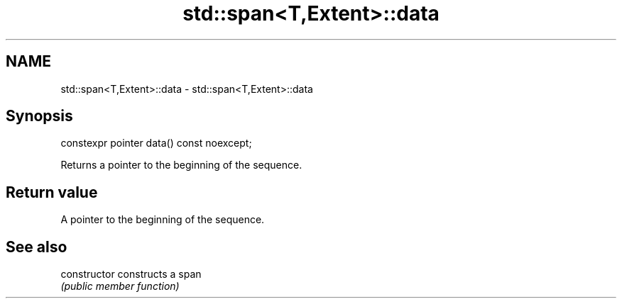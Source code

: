 .TH std::span<T,Extent>::data 3 "2019.08.27" "http://cppreference.com" "C++ Standard Libary"
.SH NAME
std::span<T,Extent>::data \- std::span<T,Extent>::data

.SH Synopsis
   constexpr pointer data() const noexcept;

   Returns a pointer to the beginning of the sequence.

.SH Return value

   A pointer to the beginning of the sequence.

.SH See also

   constructor   constructs a span
                 \fI(public member function)\fP
